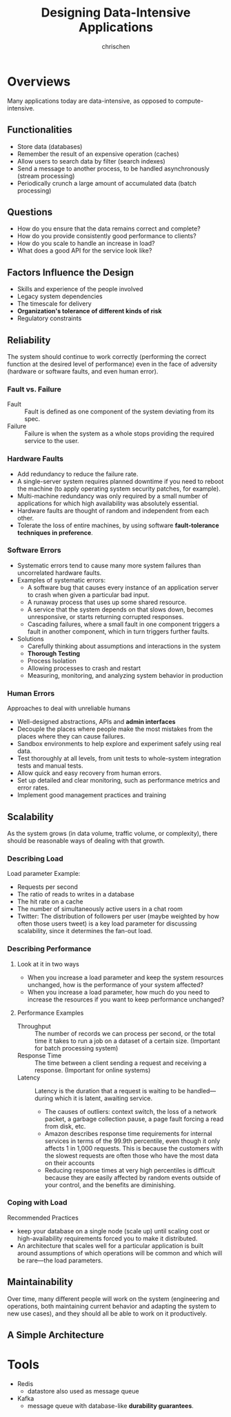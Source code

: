 #+TITLE: Designing Data-Intensive Applications
#+AUTHOR: chrischen
#+OPTIONS: H:3 toc:2 num:2 ^:{}
* Overviews
  Many applications today are data-intensive, as opposed to compute-intensive.

** Functionalities
   - Store data (databases)
   - Remember the result of an expensive operation (caches)
   - Allow users to search data by filter (search indexes)
   - Send a message to another process, to be handled asynchronously (stream processing)
   - Periodically crunch a large amount of accumulated data (batch processing)

** Questions
   - How do you ensure that the data remains correct and complete?
   - How do you provide consistently good performance to clients?
   - How do you scale to handle an increase in load?
   - What does a good API for the service look like?

** Factors Influence the Design
   - Skills and experience of the people involved
   - Legacy system dependencies
   - The timescale for delivery
   - *Organization's tolerance of different kinds of risk*
   - Regulatory constraints

** Reliability
   The system should continue to work correctly (performing the correct function at
   the desired level of performance) even in the face of adversity (hardware or
   software faults, and even human error).

*** Fault vs. Failure
    - Fault :: Fault is defined as one component of the system deviating from its spec.
    - Failure :: Failure is when the system as a whole stops providing the required service to the user.

*** Hardware Faults
    - Add redundancy to reduce the failure rate.
    - A single-server system requires planned downtime if you need to reboot the machine
      (to apply operating system security patches, for example).
    - Multi-machine redundancy was only required by a small number of applications for
      which high availability was absolutely essential.
    - Hardware faults are thought of random and independent from each other.
    - Tolerate the loss of entire machines, by using software *fault-tolerance techniques in preference*.

*** Software Errors
    - Systematic errors tend to cause many more system failures than uncorrelated hardware faults.
    - Examples of systematic errors:
      - A software bug that causes every instance of an application server to crash when given a particular bad input.
      - A runaway process that uses up some shared resource.
      - A service that the system depends on that slows down, becomes unresponsive, or starts returning corrupted responses.
      - Cascading failures, where a small fault in one component triggers a fault in another component, which in turn triggers
        further faults.
    - Solutions
      - Carefully thinking about assumptions and interactions in the system
      - *Thorough Testing*
      - Process Isolation
      - Allowing processes to crash and restart
      - Measuring, monitoring, and analyzing system behavior in production

*** Human Errors
    Approaches to deal with unreliable humans
    - Well-designed abstractions, APIs and *admin interfaces*
    - Decouple the places where people make the most mistakes from the places where they can cause failures.
    - Sandbox environments to help explore and experiment safely using real data.
    - Test thoroughly at all levels, from unit tests to whole-system integration tests and manual tests.
    - Allow quick and easy recovery from human errors.
    - Set up detailed and clear monitoring, such as performance metrics and error rates.
    - Implement good management practices and training

** Scalability
   As the system grows (in data volume, traffic volume, or complexity), there
   should be reasonable ways of dealing with that growth.

*** Describing Load
    Load parameter Example:
    - Requests per second
    - The ratio of reads to writes in a database
    - The hit rate on a cache
    - The number of simultaneously active users in a chat room
    - Twitter: The distribution of followers per user (maybe weighted by how often those users tweet) is a key load parameter
      for discussing scalability, since it determines the fan-out load.

*** Describing Performance
**** Look at it in two ways
     - When you increase a load parameter and keep the system resources unchanged, how is the performance of your system affected?
     - When you increase a load parameter, how much do you need to increase the resources if you want to keep performance unchanged?

**** Performance Examples
     - Throughput :: The number of records we can process per second, or the total time it takes to run a job on a dataset of a certain size. (Important for batch processing system)
     - Response Time :: The time between a client sending a request and receiving a response. (Important for online systems)
     - Latency :: Latency is the duration that a request is waiting to be handled—during which it is latent, awaiting service.
       - The causes of outliers: context switch, the loss of a network packet, a garbage collection pause, a page fault forcing a read from disk, etc.
       - Amazon describes response time requirements for internal services in terms of the 99.9th percentile,
         even though it only affects 1 in 1,000 requests. This is because the customers with the slowest requests
         are often those who have the most data on their accounts
       - Reducing response times at very high percentiles is difficult because they are easily affected by random
         events outside of your control, and the benefits are diminishing.

*** Coping with Load
    Recommended Practices
    - keep your database on a single node (scale up) until scaling cost or high-availability
      requirements forced you to make it distributed.
    - An architecture that scales well for a particular application is built around assumptions
      of which operations will be common and which will be rare—the load parameters.


** Maintainability
   Over time, many different people will work on the system (engineering and operations,
   both maintaining current behavior and adapting the system to new use cases), and
   they should all be able to work on it productively.

** A Simple Architecture
   [[../resources/DDIA/simple_data_system_architecture.png]]

* Tools
  - Redis
    - datastore also used as message queue
  - Kafka
    - message queue with database-like *durability guarantees*.
